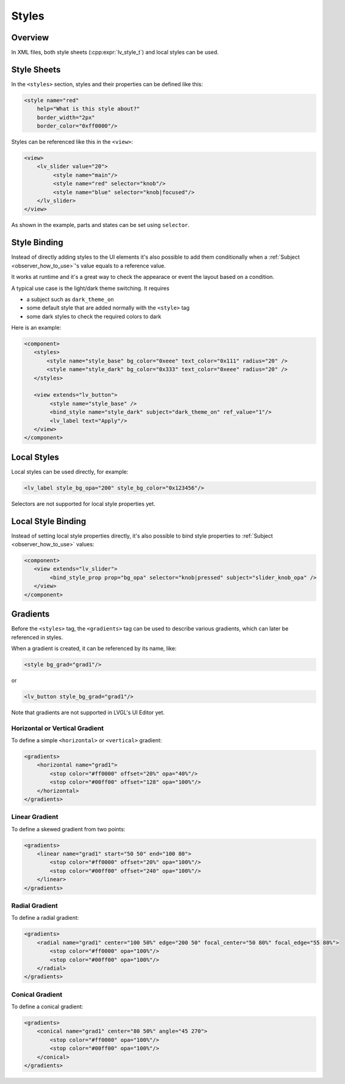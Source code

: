 .. _xml_styles:

======
Styles
======

Overview
********

In XML files, both style sheets (:cpp:expr:`lv_style_t`) and local styles can be used.

Style Sheets
************

In the ``<styles>`` section, styles and their properties can be defined like this:

.. code-block:: xml

    <style name="red"
        help="What is this style about?"
        border_width="2px"
        border_color="0xff0000"/>

Styles can be referenced like this in the ``<view>``:


.. code-block:: xml

    <view>
        <lv_slider value="20">
             <style name="main"/>
             <style name="red" selector="knob"/>
             <style name="blue" selector="knob|focused"/>
        </lv_slider>
    </view>

As shown in the example, parts and states can be set using ``selector``.

Style Binding
*************

Instead of directly adding styles to the UI elements it's also possible to add them conditionally
when a :ref:`Subject <observer_how_to_use>`\ 's value equals to a reference value.

It works at runtime and it's a great way to check the appearace or event the layout based on a condition.

A typical use case is the light/dark theme switching. It requires

- a subject such as ``dark_theme_on``
- some default style that are added normally with the ``<style>`` tag
- some dark styles to check the required colors to dark

Here is an example:

.. code-block:: xml

    <component>
       <styles>
           <style name="style_base" bg_color="0xeee" text_color="0x111" radius="20" />
           <style name="style_dark" bg_color="0x333" text_color="0xeee" radius="20" />
       </styles>

       <view extends="lv_button">
            <style name="style_base" />
            <bind_style name="style_dark" subject="dark_theme_on" ref_value="1"/>
            <lv_label text="Apply"/>
       </view>
    </component>

Local Styles
************

Local styles can be used directly, for example:

.. code-block:: xml

    <lv_label style_bg_opa="200" style_bg_color="0x123456"/>

Selectors are not supported for local style properties yet.


Local Style Binding
*******************

Instead of setting local style properties directly, it's also possible to bind style properties
to :ref:`Subject <observer_how_to_use>` values:

.. code-block:: xml

    <component>
       <view extends="lv_slider">
            <bind_style_prop prop="bg_opa" selector="knob|pressed" subject="slider_knob_opa" />
       </view>
    </component>



Gradients
*********

Before the ``<styles>`` tag, the ``<gradients>`` tag can be used to describe various
gradients, which can later be referenced in styles.

When a gradient is created, it can be referenced by its name, like:

.. code-block:: xml

    <style bg_grad="grad1"/>

or

.. code-block:: xml

    <lv_button style_bg_grad="grad1"/>

Note that gradients are not supported in LVGL's UI Editor yet.

Horizontal or Vertical Gradient
-------------------------------

To define a simple ``<horizontal>`` or ``<vertical>`` gradient:

.. code-block:: xml

    <gradients>
        <horizontal name="grad1">
            <stop color="#ff0000" offset="20%" opa="40%"/>
            <stop color="#00ff00" offset="128" opa="100%"/>
        </horizontal>
    </gradients>

Linear Gradient
---------------

To define a skewed gradient from two points:

.. code-block:: xml

    <gradients>
        <linear name="grad1" start="50 50" end="100 80">
            <stop color="#ff0000" offset="20%" opa="100%"/>
            <stop color="#00ff00" offset="240" opa="100%"/>
        </linear>
    </gradients>

Radial Gradient
---------------

To define a radial gradient:

.. code-block:: xml

    <gradients>
        <radial name="grad1" center="100 50%" edge="200 50" focal_center="50 80%" focal_edge="55 80%">
            <stop color="#ff0000" opa="100%"/>
            <stop color="#00ff00" opa="100%"/>
        </radial>
    </gradients>

Conical Gradient
----------------

To define a conical gradient:

.. code-block:: xml

    <gradients>
        <conical name="grad1" center="80 50%" angle="45 270">
            <stop color="#ff0000" opa="100%"/>
            <stop color="#00ff00" opa="100%"/>
        </conical>
    </gradients>

